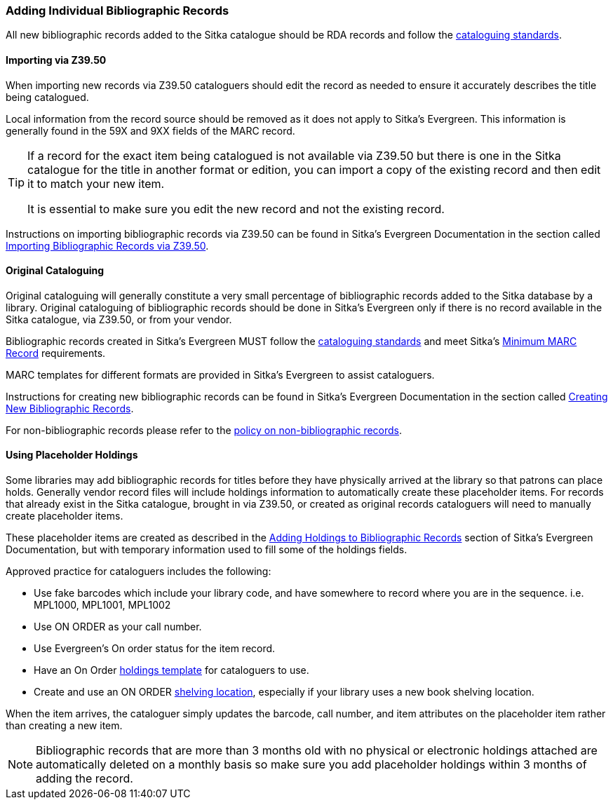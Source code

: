 Adding Individual Bibliographic Records
~~~~~~~~~~~~~~~~~~~~~~~~~~~~~~~~~~~~~~~

All new bibliographic records added to the Sitka catalogue should be RDA records and 
follow the xref:_bibliographic_records[cataloguing standards].

Importing via Z39.50
^^^^^^^^^^^^^^^^^^^^

When importing new records via Z39.50 cataloguers should edit the record as needed to ensure 
it accurately describes the title being catalogued.  

Local information from the record source should be removed as it does not apply to Sitka's 
Evergreen. This information is generally found in the 59X and 9XX fields of the MARC record.

[TIP]
=====
If a record for the exact item being catalogued is not available via Z39.50 but there is one
in the Sitka catalogue for the title in another format or edition, you can import 
a copy of the existing record and then edit it to match your new item.  

It is essential to make sure you edit the new record and not the existing record.
=====

Instructions on importing bibliographic records via Z39.50 can be found in Sitka's Evergreen Documentation 
in the section called
https://docs.libraries.coop/sitka/_adding_individual_records.html#_importing_bibliographic_records_via_z39_50_interface[Importing
Bibliographic Records via Z39.50].

Original Cataloguing
^^^^^^^^^^^^^^^^^^^^

Original cataloguing will generally constitute a very small percentage of bibliographic records 
added to the Sitka database by a library.  Original cataloguing of bibliographic records 
should be done in Sitka's Evergreen only if there is no record available in the Sitka 
catalogue, via Z39.50, or from your vendor.

Bibliographic records created in Sitka's Evergreen MUST follow the 
xref:_cataloguing_standards[cataloguing standards] and meet Sitka's 
xref:_sitka_minimum_marc_record[Minimum MARC Record] requirements.

MARC templates for different formats are provided in Sitka's Evergreen to assist cataloguers.

Instructions for creating new bibliographic records can be found in Sitka's Evergreen Documentation in 
the section called
 https://docs.libraries.coop/sitka/_creating_new_records_for_bibliographic_resources.html[Creating 
 New Bibliographic Records].

For non-bibliographic records please refer to the  
xref:_non_bibliographic_records[policy on non-bibliographic records].

Using Placeholder Holdings
^^^^^^^^^^^^^^^^^^^^^^^^^^

Some libraries may add bibliographic records for titles before they have physically arrived
at the library so that patrons can place holds. Generally vendor record files will
include holdings information to automatically create these placeholder items.  For records
that already exist in the Sitka catalogue, brought in via Z39.50, or created as original
records cataloguers will need to manually create placeholder items.

These placeholder items are created as described in the 
http://docs.libraries.coop/sitka/add_holdings.html[Adding Holdings to Bibliographic Records] 
section of Sitka's Evergreen Documentation, but with temporary information used to 
fill some of the holdings fields.

Approved practice for cataloguers includes the following:

* Use fake barcodes which include your library code, and have somewhere to 
record where you are in the sequence. i.e. MPL1000, MPL1001, MPL1002
* Use ON ORDER as your call number.
* Use Evergreen's On order status for the item record.
* Have an On Order http://docs.libraries.coop/sitka/_holdings_templates.html[holdings
 template] for cataloguers to use.
* Create and use an ON ORDER 
http://docs.libraries.coop/sitka/_shelving_location_editor.html#_creating_a_shelving_location[shelving location],
 especially if your library uses a new 
book shelving location.

When the item arrives, the cataloguer simply updates the barcode, 
call number, and item attributes on the placeholder item rather than creating a new item.

[NOTE]
======
Bibliographic records that are more than 3 months old with no physical or electronic holdings 
attached are automatically deleted on a monthly basis so make sure you add placeholder holdings
within 3 months of adding the record.
======
